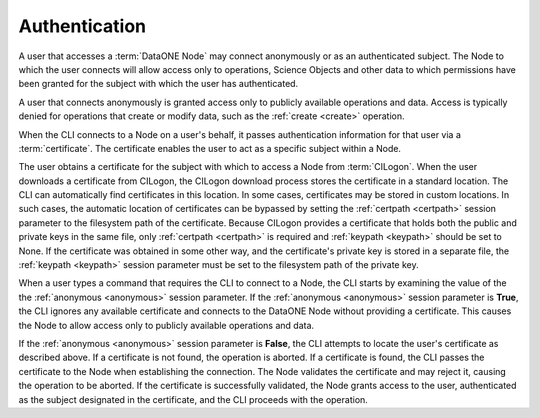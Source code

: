 .. _authentication:

Authentication
--------------

A user that accesses a :term:`DataONE Node` may connect anonymously or as an
authenticated subject. The Node to which the user connects will allow access
only to operations, Science Objects and other data to which permissions have
been granted for the subject with which the user has authenticated.

A user that connects anonymously is granted access only to publicly available
operations and data. Access is typically denied for operations that create or
modify data, such as the :ref:`create <create>` operation.

When the CLI connects to a Node on a user's behalf, it passes authentication
information for that user via a :term:`certificate`. The certificate enables the
user to act as a specific subject within a Node.

The user obtains a certificate for the subject with which to access a Node from
:term:`CILogon`. When the user downloads a certificate from CILogon, the CILogon
download process stores the certificate in a standard location. The CLI can
automatically find certificates in this location. In some cases, certificates
may be stored in custom locations. In such cases, the automatic location of
certificates can be bypassed by setting the :ref:`certpath <certpath>` session
parameter to the filesystem path of the certificate. Because CILogon provides a
certificate that holds both the public and private keys in the same file, only
:ref:`certpath <certpath>` is required and :ref:`keypath <keypath>` should be
set to None. If the certificate was obtained in some other way, and the
certificate's private key is stored in a separate file, the :ref:`keypath
<keypath>` session parameter must be set to the filesystem path of the private
key.

When a user types a command that requires the CLI to connect to a Node, the CLI
starts by examining the value of the the :ref:`anonymous <anonymous>` session
parameter. If the :ref:`anonymous <anonymous>` session parameter is **True**,
the CLI ignores any available certificate and connects to the DataONE Node
without providing a certificate. This causes the Node to allow access only to
publicly available operations and data.

If the :ref:`anonymous <anonymous>` session parameter is **False**, the CLI
attempts to locate the user's certificate as described above. If a certificate
is not found, the operation is aborted. If a certificate is found, the CLI
passes the certificate to the Node when establishing the connection. The Node
validates the certificate and may reject it, causing the operation to be
aborted. If the certificate is successfully validated, the Node grants access to
the user, authenticated as the subject designated in the certificate, and the
CLI proceeds with the operation.

